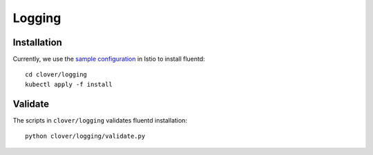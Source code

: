 #######
Logging
#######

************
Installation
************

Currently, we use the `sample configuration`_ in Istio to install fluentd::

    cd clover/logging
    kubectl apply -f install

.. _sample configuration: https://istio.io/docs/tasks/telemetry/fluentd.html

********
Validate
********

The scripts in ``clover/logging`` validates fluentd installation::

    python clover/logging/validate.py
